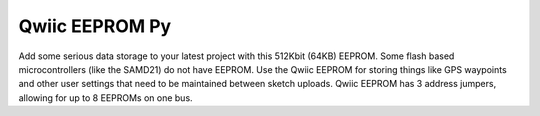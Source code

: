 Qwiic EEPROM Py
=============================================

Add some serious data storage to your latest project with this 512Kbit (64KB) EEPROM. 
Some flash based microcontrollers (like the SAMD21) do not have EEPROM. Use the Qwiic 
EEPROM for storing things like GPS waypoints and other user settings that need to be 
maintained between sketch uploads. Qwiic EEPROM has 3 address jumpers, allowing for up 
to 8 EEPROMs on one bus. 
